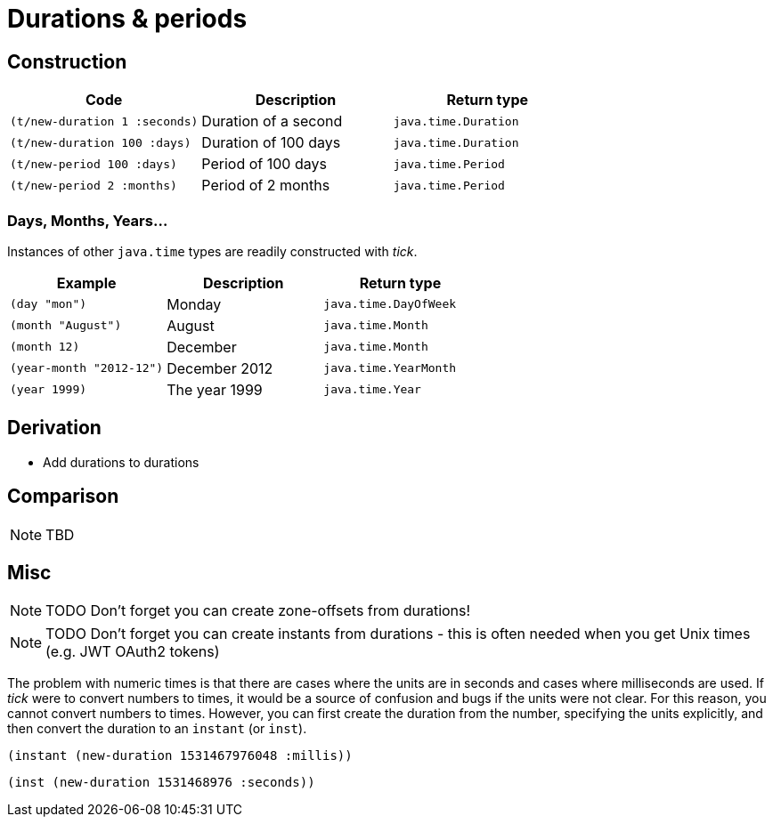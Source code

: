 = Durations & periods

== Construction

[%header,cols="l,a,l"]
|===
|Code|Description|Return type
|(t/new-duration 1 :seconds)|Duration of a second|java.time.Duration
|(t/new-duration 100 :days)|Duration of 100 days|java.time.Duration
|(t/new-period 100 :days)|Period of 100 days|java.time.Period
|(t/new-period 2 :months)|Period of 2 months|java.time.Period
|===

=== Days, Months, Years…

Instances of other `java.time` types are readily constructed with _tick_.

[%header,cols="l,a,l"]
|===
|Example|Description|Return type
|(day "mon")|Monday|java.time.DayOfWeek
|(month "August")|August|java.time.Month
|(month 12)|December|java.time.Month
|(year-month "2012-12")|December 2012|java.time.YearMonth
|(year 1999)|The year 1999|java.time.Year
|===

== Derivation

* Add durations to durations

== Comparison

NOTE: TBD

== Misc

NOTE: TODO Don't forget you can create zone-offsets from durations!

====
NOTE: TODO Don't forget you can create instants from durations - this is often needed when you get Unix times (e.g. JWT OAuth2 tokens)

The problem with numeric times is that there are cases where the units
are in seconds and cases where milliseconds are used. If _tick_ were
to convert numbers to times, it would be a source of confusion and
bugs if the units were not clear. For this reason, you cannot convert
numbers to times. However, you can first create the duration from the
number, specifying the units explicitly, and then convert the duration
to an `instant` (or `inst`).

[source,clojure]
----
(instant (new-duration 1531467976048 :millis))
----

[source,clojure]
----
(inst (new-duration 1531468976 :seconds))
----
====
